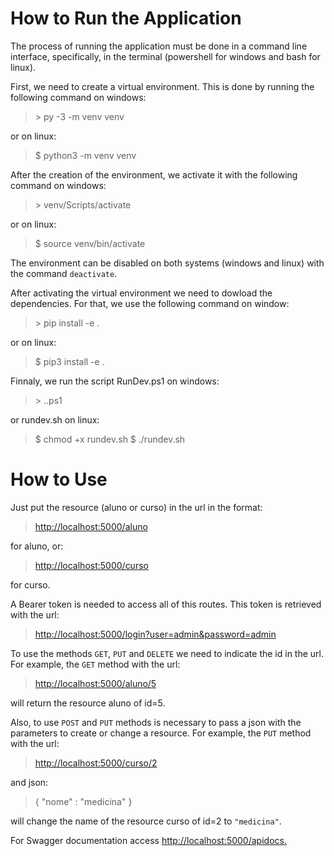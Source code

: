 * How to Run the Application

The process of running the application must be done in a
command line interface, specifically, in the terminal
(powershell for windows and bash for linux).

First, we need to create a virtual environment. This is done
by running the following command on windows:
#+BEGIN_QUOTE
> py -3 -m venv venv
#+END_QUOTE
or on linux:
#+BEGIN_QUOTE
$ python3 -m venv venv
#+END_QUOTE

After the creation of the environment, we activate it with
the following command on windows:
#+BEGIN_QUOTE
> venv/Scripts/activate
#+END_QUOTE
or on linux:
#+BEGIN_QUOTE
$ source venv/bin/activate
#+END_QUOTE

The environment can be disabled on both systems (windows and
linux) with the command ~deactivate~.

After activating the virtual environment we need to dowload
the dependencies. For that, we use the following command on window:
#+BEGIN_QUOTE
> pip install -e .
#+END_QUOTE
or on linux:
#+BEGIN_QUOTE
$ pip3 install -e .
#+END_QUOTE

Finnaly, we run the script RunDev.ps1 on windows:
#+BEGIN_QUOTE
> .\RunDev.ps1
#+END_QUOTE
or rundev.sh on linux:
#+BEGIN_QUOTE
$ chmod +x rundev.sh
$ ./rundev.sh
#+END_QUOTE

* How to Use

Just put the resource (aluno or curso) in the url in
the format:
#+BEGIN_QUOTE
http://localhost:5000/aluno
#+END_QUOTE
for aluno, or:
#+BEGIN_QUOTE
http://localhost:5000/curso
#+END_QUOTE
for curso.

A Bearer token is needed to access all of this routes. This token
is retrieved with the url:
#+BEGIN_QUOTE
http://localhost:5000/login?user=admin&password=admin
#+END_QUOTE

To use the methods ~GET~, ~PUT~ and ~DELETE~ we need to
indicate the id in the url. For example, the ~GET~ method
with the url:
#+BEGIN_QUOTE
http://localhost:5000/aluno/5
#+END_QUOTE
will return the resource aluno of id=5.

Also, to use ~POST~ and ~PUT~ methods is necessary to
pass a json with the parameters to create or change a
resource. For example, the ~PUT~ method with the url:
#+BEGIN_QUOTE
http://localhost:5000/curso/2
#+END_QUOTE
and json:
#+BEGIN_QUOTE
{
  "nome" : "medicina"
}
#+END_QUOTE
will change the name of the resource curso of id=2
to ~"medicina"~.

For Swagger documentation access [[http://localhost:5000/apidocs.]]

